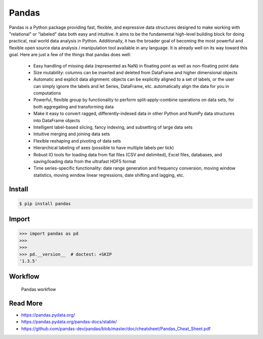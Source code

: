 Pandas
======


Pandas is a Python package providing fast, flexible, and expressive data
structures designed to make working with "relational" or "labeled" data both
easy and intuitive. It aims to be the fundamental high-level building block
for doing practical, real world data analysis in Python. Additionally, it has
the broader goal of becoming the most powerful and flexible open source data
analysis / manipulation tool available in any language. It is already well
on its way toward this goal. Here are just a few of the things that pandas
does well:

    * Easy handling of missing data (represented as NaN) in floating point
      as well as non-floating point data

    * Size mutability: columns can be inserted and deleted from DataFrame
      and higher dimensional objects

    * Automatic and explicit data alignment: objects can be explicitly aligned
      to a set of labels, or the user can simply ignore the labels and let
      Series, DataFrame, etc. automatically align the data for you in
      computations

    * Powerful, flexible group by functionality to perform split-apply-combine
      operations on data sets, for both aggregating and transforming data

    * Make it easy to convert ragged, differently-indexed data in other Python
      and NumPy data structures into DataFrame objects

    * Intelligent label-based slicing, fancy indexing, and subsetting of
      large data sets

    * Intuitive merging and joining data sets
    * Flexible reshaping and pivoting of data sets
    * Hierarchical labeling of axes (possible to have multiple labels per tick)

    * Robust IO tools for loading data from flat files (CSV and delimited),
      Excel files, databases, and saving/loading data from the ultrafast
      HDF5 format

    * Time series-specific functionality: date range generation and frequency
      conversion, moving window statistics, moving window linear regressions,
      date shifting and lagging, etc.


Install
-------
.. code-block:: console

    $ pip install pandas


Import
------
>>> import pandas as pd
>>>
>>>
>>> pd.__version__  # doctest: +SKIP
'1.3.5'


Workflow
--------
.. figure:: img/pandas-about-workflow.png

    Pandas workflow


Read More
---------
* https://pandas.pydata.org/
* https://pandas.pydata.org/pandas-docs/stable/
* https://github.com/pandas-dev/pandas/blob/master/doc/cheatsheet/Pandas_Cheat_Sheet.pdf
